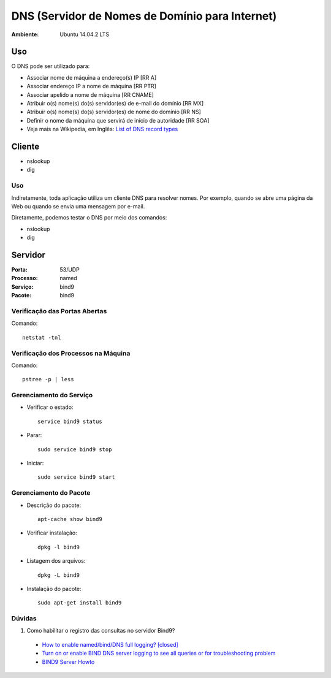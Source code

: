 ===================================================
DNS (Servidor de Nomes de Domínio para Internet)
===================================================

:Ambiente: Ubuntu 14.04.2 LTS

Uso
===

O DNS pode ser utilizado para:

* Associar nome de máquina a endereço(s) IP [RR A]
* Associar endereço IP a nome de máquina [RR PTR]
* Associar apelido a nome de máquina [RR CNAME]
* Atribuir o(s) nome(s) do(s) servidor(es) de e-mail do domínio [RR MX]
* Atribuir o(s) nome(s) do(s) servidor(es) de nome do domínio [RR NS]
* Definir o nome da máquina que servirá de início de autoridade [RR SOA]
* Veja mais na Wikipedia, em Inglês: `List of DNS record types <https://en.wikipedia.org/wiki/List_of_DNS_record_types>`_

Cliente
=======

* nslookup
* dig

Uso
---
  
Indiretamente, toda aplicação utiliza um cliente DNS para resolver nomes. 
Por exemplo, quando se abre uma página da Web ou quando se envia uma mensagem por e-mail. 
  
Diretamente, podemos testar o DNS por meio dos comandos:

* nslookup
* dig
  
Servidor
========

:Porta: 53/UDP
:Processo: named
:Serviço: bind9
:Pacote: bind9

Verificação das Portas Abertas
------------------------------

Comando::

  netstat -tnl
  
Verificação dos Processos na Máquina
---------------------------------------

Comando::

  pstree -p | less
  
Gerenciamento do Serviço
---------------------------

* Verificar o estado::

    service bind9 status

* Parar:: 

    sudo service bind9 stop

* Iniciar:: 

    sudo service bind9 start

Gerenciamento do Pacote
-----------------------

* Descrição do pacote::

    apt-cache show bind9
    
* Verificar instalação:: 

    dpkg -l bind9
    
* Listagem dos arquivos:: 

    dpkg -L bind9
    
* Instalação do pacote:: 

    sudo apt-get install bind9
    
Dúvidas
--------

#. Como habilitar o registro das consultas no servidor Bind9?

  * `How to enable named/bind/DNS full logging? [closed] <http://stackoverflow.com/questions/11153958/how-to-enable-named-bind-dns-full-logging>`_
  * `Turn on or enable BIND DNS server logging to see all queries or for troubleshooting problem <http://www.cyberciti.biz/faq/howto-enable-dns-linux-unix-server-logging/>`_ 
  * `BIND9 Server Howto <https://help.ubuntu.com/community/BIND9ServerHowto>`_
